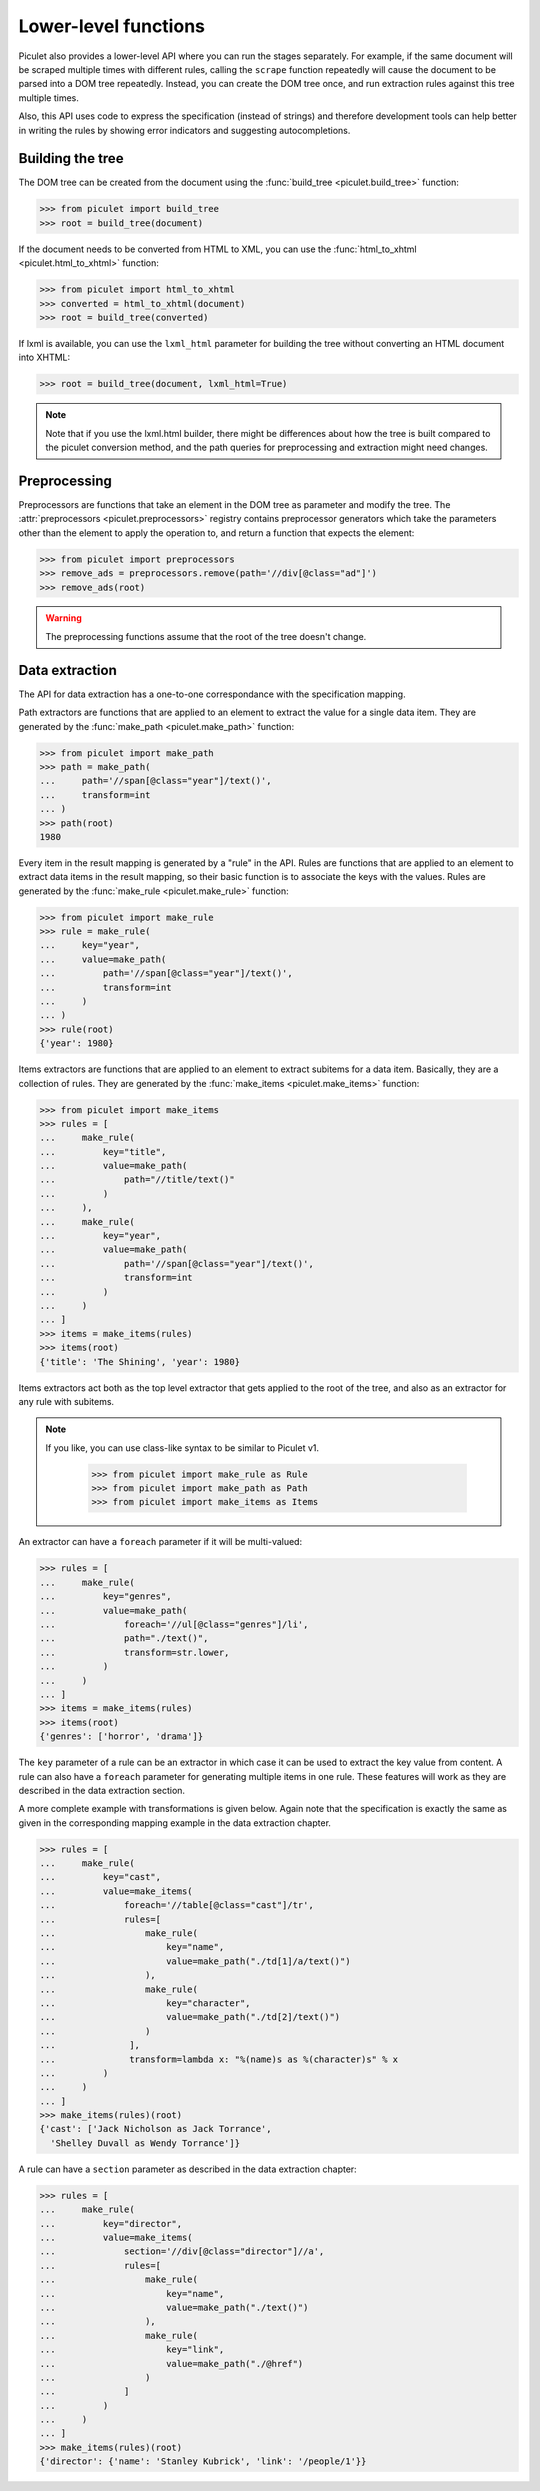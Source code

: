 Lower-level functions
=====================

Piculet also provides a lower-level API where you can run the stages
separately.
For example, if the same document will be scraped multiple times
with different rules, calling the ``scrape`` function repeatedly will cause
the document to be parsed into a DOM tree repeatedly.
Instead, you can create the DOM tree once,
and run extraction rules against this tree multiple times.

Also, this API uses code to express the specification (instead of strings)
and therefore development tools can help better in writing the rules
by showing error indicators and suggesting autocompletions.

Building the tree
-----------------

The DOM tree can be created from the document using
the :func:`build_tree <piculet.build_tree>` function:

.. code-block:: python

   >>> from piculet import build_tree
   >>> root = build_tree(document)

If the document needs to be converted from HTML to XML, you can use
the :func:`html_to_xhtml <piculet.html_to_xhtml>` function:

.. code-block:: python

   >>> from piculet import html_to_xhtml
   >>> converted = html_to_xhtml(document)
   >>> root = build_tree(converted)

If lxml is available, you can use the ``lxml_html`` parameter for building
the tree without converting an HTML document into XHTML:

.. code-block:: python

   >>> root = build_tree(document, lxml_html=True)

.. note::

   Note that if you use the lxml.html builder, there might be differences
   about how the tree is built compared to the piculet conversion method,
   and the path queries for preprocessing and extraction might need changes.

Preprocessing
-------------

Preprocessors are functions that take an element in the DOM tree as parameter
and modify the tree.
The :attr:`preprocessors <piculet.preprocessors>` registry contains
preprocessor generators which take the parameters other than the element
to apply the operation to, and return a function that expects the element:

.. code-block:: python

   >>> from piculet import preprocessors
   >>> remove_ads = preprocessors.remove(path='//div[@class="ad"]')
   >>> remove_ads(root)

.. warning::

   The preprocessing functions assume that the root of the tree
   doesn't change.

Data extraction
---------------

The API for data extraction has a one-to-one correspondance
with the specification mapping.

Path extractors are functions that are applied to an element
to extract the value for a single data item.
They are generated by the :func:`make_path <piculet.make_path>` function:

.. code-block:: python

   >>> from piculet import make_path
   >>> path = make_path(
   ...     path='//span[@class="year"]/text()',
   ...     transform=int
   ... )
   >>> path(root)
   1980

Every item in the result mapping is generated by a "rule" in the API.
Rules are functions that are applied to an element to extract
data items in the result mapping, so their basic function is to associate
the keys with the values.
Rules are generated by the :func:`make_rule <piculet.make_rule>` function:

.. code-block:: python

   >>> from piculet import make_rule
   >>> rule = make_rule(
   ...     key="year",
   ...     value=make_path(
   ...         path='//span[@class="year"]/text()',
   ...         transform=int
   ...     )
   ... )
   >>> rule(root)
   {'year': 1980}

Items extractors are functions that are applied to an element
to extract subitems for a data item.
Basically, they are a collection of rules.
They are generated by the :func:`make_items <piculet.make_items>` function:

.. code-block:: python

   >>> from piculet import make_items
   >>> rules = [
   ...     make_rule(
   ...         key="title",
   ...         value=make_path(
   ...             path="//title/text()"
   ...         )
   ...     ),
   ...     make_rule(
   ...         key="year",
   ...         value=make_path(
   ...             path='//span[@class="year"]/text()',
   ...             transform=int
   ...         )
   ...     )
   ... ]
   >>> items = make_items(rules)
   >>> items(root)
   {'title': 'The Shining', 'year': 1980}


Items extractors act both as the top level extractor that gets applied
to the root of the tree, and also as an extractor for any rule with subitems.

.. note::

   If you like, you can use class-like syntax to be similar to Piculet v1.

    .. code-block:: python

       >>> from piculet import make_rule as Rule
       >>> from piculet import make_path as Path
       >>> from piculet import make_items as Items

An extractor can have a ``foreach`` parameter if it will be multi-valued:

.. code-block:: python

   >>> rules = [
   ...     make_rule(
   ...         key="genres",
   ...         value=make_path(
   ...             foreach='//ul[@class="genres"]/li',
   ...             path="./text()",
   ...             transform=str.lower,
   ...         )
   ...     )
   ... ]
   >>> items = make_items(rules)
   >>> items(root)
   {'genres': ['horror', 'drama']}

The ``key`` parameter of a rule can be an extractor in which case it can be
used to extract the key value from content.
A rule can also have a ``foreach`` parameter for generating multiple items
in one rule.
These features will work as they are described in the data extraction section.

A more complete example with transformations is given below.
Again note that the specification is exactly the same as given
in the corresponding mapping example in the data extraction chapter.

.. code-block:: python

   >>> rules = [
   ...     make_rule(
   ...         key="cast",
   ...         value=make_items(
   ...             foreach='//table[@class="cast"]/tr',
   ...             rules=[
   ...                 make_rule(
   ...                     key="name",
   ...                     value=make_path("./td[1]/a/text()")
   ...                 ),
   ...                 make_rule(
   ...                     key="character",
   ...                     value=make_path("./td[2]/text()")
   ...                 )
   ...              ],
   ...              transform=lambda x: "%(name)s as %(character)s" % x
   ...         )
   ...     )
   ... ]
   >>> make_items(rules)(root)
   {'cast': ['Jack Nicholson as Jack Torrance',
     'Shelley Duvall as Wendy Torrance']}

A rule can have a ``section`` parameter as described in the data extraction
chapter:

.. code-block:: python

   >>> rules = [
   ...     make_rule(
   ...         key="director",
   ...         value=make_items(
   ...             section='//div[@class="director"]//a',
   ...             rules=[
   ...                 make_rule(
   ...                     key="name",
   ...                     value=make_path("./text()")
   ...                 ),
   ...                 make_rule(
   ...                     key="link",
   ...                     value=make_path("./@href")
   ...                 )
   ...             ]
   ...         )
   ...     )
   ... ]
   >>> make_items(rules)(root)
   {'director': {'name': 'Stanley Kubrick', 'link': '/people/1'}}

